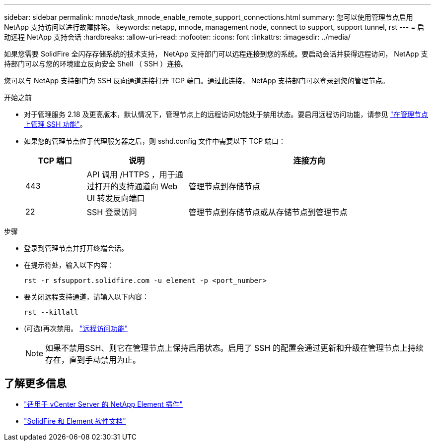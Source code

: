 ---
sidebar: sidebar 
permalink: mnode/task_mnode_enable_remote_support_connections.html 
summary: 您可以使用管理节点启用 NetApp 支持访问以进行故障排除。 
keywords: netapp, mnode, management node, connect to support, support tunnel, rst 
---
= 启动远程 NetApp 支持会话
:hardbreaks:
:allow-uri-read: 
:nofooter: 
:icons: font
:linkattrs: 
:imagesdir: ../media/


[role="lead"]
如果您需要 SolidFire 全闪存存储系统的技术支持， NetApp 支持部门可以远程连接到您的系统。要启动会话并获得远程访问， NetApp 支持部门可以与您的环境建立反向安全 Shell （ SSH ）连接。

您可以与 NetApp 支持部门为 SSH 反向通道连接打开 TCP 端口。通过此连接， NetApp 支持部门可以登录到您的管理节点。

.开始之前
* 对于管理服务 2.18 及更高版本，默认情况下，管理节点上的远程访问功能处于禁用状态。要启用远程访问功能，请参见 https://docs.netapp.com/us-en/element-software/mnode/task_mnode_ssh_management.html["在管理节点上管理 SSH 功能"]。
* 如果您的管理节点位于代理服务器之后，则 sshd.config 文件中需要以下 TCP 端口：
+
[cols="15,25,60"]
|===
| TCP 端口 | 说明 | 连接方向 


| 443 | API 调用 /HTTPS ，用于通过打开的支持通道向 Web UI 转发反向端口 | 管理节点到存储节点 


| 22 | SSH 登录访问 | 管理节点到存储节点或从存储节点到管理节点 
|===


.步骤
* 登录到管理节点并打开终端会话。
* 在提示符处，输入以下内容：
+
`rst -r  sfsupport.solidfire.com -u element -p <port_number>`

* 要关闭远程支持通道，请输入以下内容：
+
`rst --killall`

* (可选)再次禁用。 https://docs.netapp.com/us-en/element-software/mnode/task_mnode_ssh_management.html["远程访问功能"]
+

NOTE: 如果不禁用SSH、则它在管理节点上保持启用状态。启用了 SSH 的配置会通过更新和升级在管理节点上持续存在，直到手动禁用为止。





== 了解更多信息

* https://docs.netapp.com/us-en/vcp/index.html["适用于 vCenter Server 的 NetApp Element 插件"^]
* https://docs.netapp.com/us-en/element-software/index.html["SolidFire 和 Element 软件文档"]

